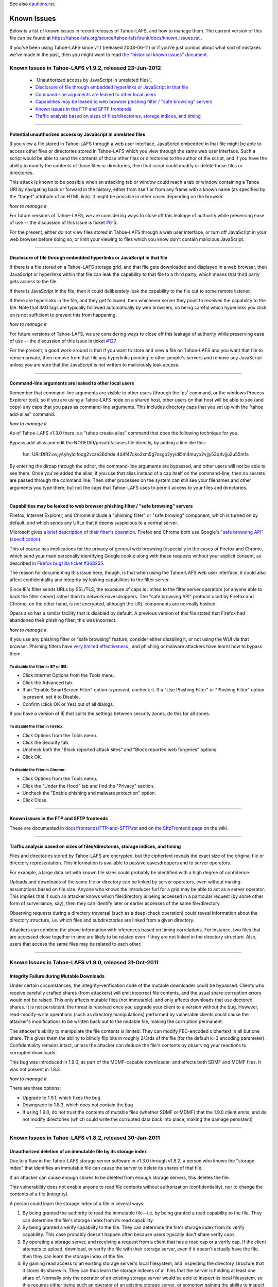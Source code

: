 ﻿
See also cautions.rst_.

.. _cautions.rst: file:cautions.rst

============
Known Issues
============

Below is a list of known issues in recent releases of Tahoe-LAFS, and how to
manage them.  The current version of this file can be found at
https://tahoe-lafs.org/source/tahoe-lafs/trunk/docs/known_issues.rst .

If you've been using Tahoe-LAFS since v1.1 (released 2008-06-11) or if you're
just curious about what sort of mistakes we've made in the past, then you might
want to read `the "historical known issues" document`_.

.. _the "historical known issues" document: historical/historical_known_issues.txt


Known Issues in Tahoe-LAFS v1.9.2, released 23-Jun-2012
=======================================================

  *  `Unauthorized access by JavaScript in unrelated files`_
  *  `Disclosure of file through embedded hyperlinks or JavaScript in that file`_
  *  `Command-line arguments are leaked to other local users`_
  *  `Capabilities may be leaked to web browser phishing filter / "safe browsing" servers`_
  *  `Known issues in the FTP and SFTP frontends`_
  *  `Traffic analysis based on sizes of files/directories, storage indices, and timing`_

----

Potential unauthorized access by JavaScript in unrelated files
----------------------------------------------------

If you view a file stored in Tahoe-LAFS through a web user interface,
JavaScript embedded in that file might be able to access other files or
directories stored in Tahoe-LAFS which you view through the same web
user interface.  Such a script would be able to send the contents of
those other files or directories to the author of the script, and if you
have the ability to modify the contents of those files or directories,
then that script could modify or delete those files or directories.

This attack is known to be possible when an attacking tab or window could
reach a tab or window containing a Tahoe URI by navigating back or forward
in the history, either from itself or from any frame with a known name (as
specified by the "target" attribute of an HTML link). It might be possible
in other cases depending on the browser.

*how to manage it*

For future versions of Tahoe-LAFS, we are considering ways to close off
this leakage of authority while preserving ease of use -- the discussion
of this issue is ticket `#615`_.

For the present, either do not view files stored in Tahoe-LAFS through a
web user interface, or turn off JavaScript in your web browser before
doing so, or limit your viewing to files which you know don't contain
malicious JavaScript.

.. _#615: https://tahoe-lafs.org/trac/tahoe-lafs/ticket/615


----

Disclosure of file through embedded hyperlinks or JavaScript in that file
-------------------------------------------------------------------------

If there is a file stored on a Tahoe-LAFS storage grid, and that file
gets downloaded and displayed in a web browser, then JavaScript or
hyperlinks within that file can leak the capability to that file to a
third party, which means that third party gets access to the file.

If there is JavaScript in the file, then it could deliberately leak
the capability to the file out to some remote listener.

If there are hyperlinks in the file, and they get followed, then
whichever server they point to receives the capability to the
file. Note that IMG tags are typically followed automatically by web
browsers, so being careful which hyperlinks you click on is not
sufficient to prevent this from happening.

*how to manage it*

For future versions of Tahoe-LAFS, we are considering ways to close off
this leakage of authority while preserving ease of use -- the discussion
of this issue is ticket `#127`_.

For the present, a good work-around is that if you want to store and
view a file on Tahoe-LAFS and you want that file to remain private, then
remove from that file any hyperlinks pointing to other people's servers
and remove any JavaScript unless you are sure that the JavaScript is not
written to maliciously leak access.

.. _#127: https://tahoe-lafs.org/trac/tahoe-lafs/ticket/127


----

Command-line arguments are leaked to other local users
------------------------------------------------------

Remember that command-line arguments are visible to other users (through
the 'ps' command, or the windows Process Explorer tool), so if you are
using a Tahoe-LAFS node on a shared host, other users on that host will
be able to see (and copy) any caps that you pass as command-line
arguments.  This includes directory caps that you set up with the "tahoe
add-alias" command.

*how to manage it*

As of Tahoe-LAFS v1.3.0 there is a "tahoe create-alias" command that does
the following technique for you.

Bypass add-alias and edit the NODEDIR/private/aliases file directly, by
adding a line like this:

  fun: URI:DIR2:ovjy4yhylqlfoqg2vcze36dhde:4d4f47qko2xm5g7osgo2yyidi5m4muyo2vjjy53q4vjju2u55mfa

By entering the dircap through the editor, the command-line arguments
are bypassed, and other users will not be able to see them. Once you've
added the alias, if you use that alias instead of a cap itself on the
command-line, then no secrets are passed through the command line.  Then
other processes on the system can still see your filenames and other
arguments you type there, but not the caps that Tahoe-LAFS uses to permit
access to your files and directories.


----

Capabilities may be leaked to web browser phishing filter / "safe browsing" servers
-----------------------------------------------------------------------------------

Firefox, Internet Explorer, and Chrome include a "phishing filter" or
"safe browing" component, which is turned on by default, and which sends
any URLs that it deems suspicious to a central server.

Microsoft gives `a brief description of their filter's operation`_. Firefox
and Chrome both use Google's `"safe browsing API"`_ (`specification`_).

This of course has implications for the privacy of general web browsing
(especially in the cases of Firefox and Chrome, which send your main
personally identifying Google cookie along with these requests without your
explicit consent, as described in `Firefox bugzilla ticket #368255`_.

The reason for documenting this issue here, though, is that when using the
Tahoe-LAFS web user interface, it could also affect confidentiality and integrity
by leaking capabilities to the filter server.

Since IE's filter sends URLs by SSL/TLS, the exposure of caps is limited to
the filter server operators (or anyone able to hack the filter server) rather
than to network eavesdroppers. The "safe browsing API" protocol used by
Firefox and Chrome, on the other hand, is *not* encrypted, although the
URL components are normally hashed.

Opera also has a similar facility that is disabled by default. A previous
version of this file stated that Firefox had abandoned their phishing
filter; this was incorrect.

.. _a brief description of their filter's operation: https://blogs.msdn.com/ie/archive/2005/09/09/463204.aspx
.. _"safe browsing API": https://code.google.com/apis/safebrowsing/
.. _specification: https://code.google.com/p/google-safe-browsing/wiki/Protocolv2Spec
.. _Firefox bugzilla ticket #368255: https://bugzilla.mozilla.org/show_bug.cgi?id=368255


*how to manage it*

If you use any phishing filter or "safe browsing" feature, consider either
disabling it, or not using the WUI via that browser. Phishing filters have
`very limited effectiveness`_ , and phishing or malware attackers have learnt
how to bypass them.

.. _very limited effectiveness: http://lorrie.cranor.org/pubs/ndss-phish-tools-final.pdf

To disable the filter in IE7 or IE8:
++++++++++++++++++++++++++++++++++++

- Click Internet Options from the Tools menu.

- Click the Advanced tab.

- If an "Enable SmartScreen Filter" option is present, uncheck it.
  If a "Use Phishing Filter" or "Phishing Filter" option is present,
  set it to Disable.

- Confirm (click OK or Yes) out of all dialogs.

If you have a version of IE that splits the settings between security
zones, do this for all zones.

To disable the filter in Firefox:
+++++++++++++++++++++++++++++++++

- Click Options from the Tools menu.

- Click the Security tab.

- Uncheck both the "Block reported attack sites" and "Block reported
  web forgeries" options.

- Click OK.

To disable the filter in Chrome:
++++++++++++++++++++++++++++++++

- Click Options from the Tools menu.

- Click the "Under the Hood" tab and find the "Privacy" section.

- Uncheck the "Enable phishing and malware protection" option.

- Click Close.


----

Known issues in the FTP and SFTP frontends
------------------------------------------

These are documented in `docs/frontends/FTP-and-SFTP.rst`_ and on `the SftpFrontend page`_ on the wiki. 

.. _docs/frontends/FTP-and-SFTP.rst: frontends/FTP-and-SFTP.rst
.. _the SftpFrontend page: https://tahoe-lafs.org/trac/tahoe-lafs/wiki/SftpFrontend


----

Traffic analysis based on sizes of files/directories, storage indices, and timing
---------------------------------------------------------------------------------

Files and directories stored by Tahoe-LAFS are encrypted, but the ciphertext
reveals the exact size of the original file or directory representation.
This information is available to passive eavesdroppers and to server operators.

For example, a large data set with known file sizes could probably be
identified with a high degree of confidence.

Uploads and downloads of the same file or directory can be linked by server
operators, even without making assumptions based on file size. Anyone who
knows the introducer furl for a grid may be able to act as a server operator.
This implies that if such an attacker knows which file/directory is being
accessed in a particular request (by some other form of surveillance, say),
then they can identify later or earlier accesses of the same file/directory.

Observing requests during a directory traversal (such as a deep-check
operation) could reveal information about the directory structure, i.e.
which files and subdirectories are linked from a given directory.

Attackers can combine the above information with inferences based on timing
correlations. For instance, two files that are accessed close together in
time are likely to be related even if they are not linked in the directory
structure. Also, users that access the same files may be related to each other.


----

Known Issues in Tahoe-LAFS v1.9.0, released 31-Oct-2011
=======================================================


Integrity Failure during Mutable Downloads
------------------------------------------

Under certain circumstances, the integrity-verification code of the mutable
downloader could be bypassed. Clients who receive carefully crafted shares
(from attackers) will emit incorrect file contents, and the usual
share-corruption errors would not be raised. This only affects mutable files
(not immutable), and only affects downloads that use doctored shares. It is
not persistent: the threat is resolved once you upgrade your client to a
version without the bug. However, read-modify-write operations (such as
directory manipulations) performed by vulnerable clients could cause the
attacker's modifications to be written back out to the mutable file, making
the corruption permanent.

The attacker's ability to manipulate the file contents is limited. They can
modify FEC-encoded ciphertext in all but one share. This gives them the
ability to blindly flip bits in roughly 2/3rds of the file (for the default
k=3 encoding parameter). Confidentiality remains intact, unless the attacker
can deduce the file's contents by observing your reactions to corrupted
downloads.

This bug was introduced in 1.9.0, as part of the MDMF-capable downloader, and
affects both SDMF and MDMF files. It was not present in 1.8.3.

*how to manage it*

There are three options:

* Upgrade to 1.9.1, which fixes the bug
* Downgrade to 1.8.3, which does not contain the bug
* If using 1.9.0, do not trust the contents of mutable files (whether SDMF or
  MDMF) that the 1.9.0 client emits, and do not modify directories (which
  could write the corrupted data back into place, making the damage
  persistent)


.. _#1654: https://tahoe-lafs.org/trac/tahoe-lafs/ticket/1654

----

Known Issues in Tahoe-LAFS v1.8.2, released 30-Jan-2011
=======================================================


Unauthorized deletion of an immutable file by its storage index
---------------------------------------------------------------

Due to a flaw in the Tahoe-LAFS storage server software in v1.3.0 through
v1.8.2, a person who knows the "storage index" that identifies an immutable
file can cause the server to delete its shares of that file.

If an attacker can cause enough shares to be deleted from enough storage
servers, this deletes the file.

This vulnerability does not enable anyone to read file contents without
authorization (confidentiality), nor to change the contents of a file
(integrity).

A person could learn the storage index of a file in several ways:

1. By being granted the authority to read the immutable file—i.e. by being
   granted a read capability to the file. They can determine the file's
   storage index from its read capability.

2. By being granted a verify capability to the file. They can determine the
   file's storage index from its verify capability. This case probably
   doesn't happen often because users typically don't share verify caps.

3. By operating a storage server, and receiving a request from a client that
   has a read cap or a verify cap. If the client attempts to upload,
   download, or verify the file with their storage server, even if it doesn't
   actually have the file, then they can learn the storage index of the file.

4. By gaining read access to an existing storage server's local filesystem,
   and inspecting the directory structure that it stores its shares in. They
   can thus learn the storage indexes of all files that the server is holding
   at least one share of. Normally only the operator of an existing storage
   server would be able to inspect its local filesystem, so this requires
   either being such an operator of an existing storage server, or somehow
   gaining the ability to inspect the local filesystem of an existing storage
   server.

*how to manage it*

Tahoe-LAFS version v1.8.3 or newer (except v1.9a1) no longer has this flaw;
if you upgrade a storage server to a fixed release then that server is no
longer vulnerable to this problem.

Note that the issue is local to each storage server independently of other
storage servers—when you upgrade a storage server then that particular
storage server can no longer be tricked into deleting its shares of the
target file.

If you can't immediately upgrade your storage server to a version of
Tahoe-LAFS that eliminates this vulnerability, then you could temporarily
shut down your storage server. This would of course negatively impact
availability—clients would not be able to upload or download shares to that
particular storage server while it was shut down—but it would protect the
shares already stored on that server from being deleted as long as the server
is shut down.

If the servers that store shares of your file are running a version of
Tahoe-LAFS with this vulnerability, then you should think about whether
someone can learn the storage indexes of your files by one of the methods
described above. A person can not exploit this vulnerability unless they have
received a read cap or verify cap, or they control a storage server that has
been queried about this file by a client that has a read cap or a verify cap.

Tahoe-LAFS does not currently have a mechanism to limit which storage servers
can connect to your grid, but it does have a way to see which storage servers
have been connected to the grid. The Introducer's front page in the Web User
Interface has a list of all storage servers that the Introducer has ever seen
and the first time and the most recent time that it saw them. Each Tahoe-LAFS
gateway maintains a similar list on its front page in its Web User Interface,
showing all of the storage servers that it learned about from the Introducer,
when it first connected to that storage server, and when it most recently
connected to that storage server. These lists are stored in memory and are
reset to empty when the process is restarted.

See ticket `#1528`_ for technical details.

.. _#1528: https://tahoe-lafs.org/trac/tahoe-lafs/ticket/1528
